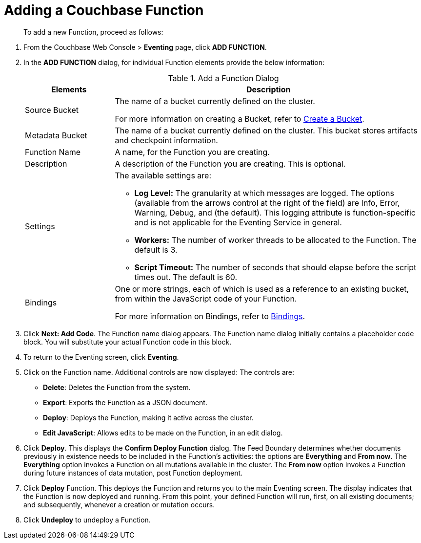 = Adding a Couchbase Function

[abstract]
To add a new Function, proceed as follows:

[#eventing_examples_preparations]
--
. From the Couchbase Web Console > *Eventing* page, click *ADD FUNCTION*.
. In the *ADD FUNCTION* dialog, for individual Function elements provide the below information:
+
.Add a Function Dialog
[cols="50,173"]
|===
| *Elements* | *Description*

| Source Bucket
| The name of a bucket currently defined on the cluster.

For more information on creating a Bucket, refer to xref:clustersetup:create-bucket.adoc[Create a Bucket].

| Metadata Bucket
| The name of a bucket currently defined on the cluster.
This bucket stores artifacts and checkpoint information.

| Function Name
| A name, for the Function you are creating.

| Description
| A description of the Function you are creating.
This is optional.

| Settings
a|
The available settings are:

* *Log Level:* The granularity at which messages are logged.
The options (available from the arrows control at the right of the field) are Info, Error, Warning, Debug, and (the default).
This logging attribute is function-specific and is not applicable for the Eventing Service in general.
* *Workers:* The number of worker threads to be allocated to the Function.
The default is 3.
* *Script Timeout:* The number of seconds that should elapse before the script times out.
The default is 60.

| Bindings
| One or more strings, each of which is used as a reference to an existing bucket, from within the JavaScript code of your Function.

For more information on Bindings, refer to xref:eventing-terminology.adoc#section_mzd_l1p_m2b[Bindings].
|===

. Click *Next: Add Code*.
The Function name dialog appears.
The Function name dialog initially contains a placeholder code block.
You will substitute your actual Function code in this block.
. To return to the Eventing screen, click *Eventing*.
. Click on the Function name.
Additional controls are now displayed: The controls are:
 ** *Delete*: Deletes the Function from the system.
 ** *Export*: Exports the Function as a JSON document.
 ** *Deploy*: Deploys the Function, making it active across the cluster.
 ** *Edit JavaScript*: Allows edits to be made on the Function, in an edit dialog.
. Click *Deploy*.
This displays the *Confirm Deploy Function* dialog.
The Feed Boundary determines whether documents previously in existence needs to be included in the Function's activities: the options are *Everything* and *From now*.
The *Everything* option invokes a Function on all mutations available in the cluster.
The *From now* option invokes a Function during future instances of data mutation, post Function deployment.
. Click *Deploy* Function.
This deploys the Function and returns you to the main Eventing screen.
The display indicates that the Function is now deployed and running.
From this point, your defined Function will run, first, on all existing documents; and subsequently, whenever a creation or mutation occurs.
. Click *Undeploy* to undeploy a Function.
--
